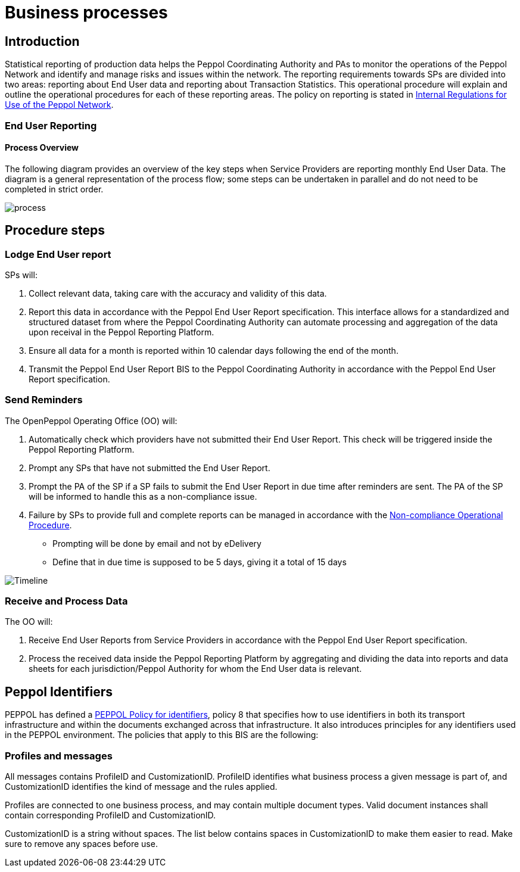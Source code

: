 = Business processes

== Introduction

Statistical reporting of production data helps the Peppol Coordinating Authority and PAs to monitor the operations of the Peppol Network and identify and manage risks and issues within the network.
The reporting requirements towards SPs are divided into two areas: reporting about End User data and reporting about Transaction Statistics. This operational procedure will explain and outline the operational procedures for each of these reporting areas.
The policy on reporting is stated in https://openpeppol.atlassian.net/wiki/spaces/AF/pages/2756771841/New+Peppol+Agreements+and+accompanying+documents#B2.-Internal-Regulations-on-the-Use-of-the-Peppol-Network[Internal Regulations for Use of the Peppol Network].

=== End User Reporting

==== Process Overview

The following diagram provides an overview of the key steps when Service Providers are reporting monthly End User Data. The diagram is a general representation of the process flow; some steps can be undertaken in parallel and do not need to be completed in strict order.

image::./images/process.png[process, align="center"]

== Procedure steps

=== Lodge End User report

SPs will:

1.	Collect relevant data, taking care with the accuracy and validity of this data.
2.	Report this data in accordance with the Peppol End User Report specification. This interface allows for a standardized and structured dataset from where the Peppol Coordinating Authority can automate processing and aggregation of the data upon receival in the Peppol Reporting Platform.
3.	Ensure all data for a month is reported within 10 calendar days following the end of the month.
4.	Transmit the Peppol End User Report BIS to the Peppol Coordinating Authority in accordance with the Peppol End User Report specification.

=== Send Reminders

The OpenPeppol Operating Office (OO) will:

1.	Automatically check which providers have not submitted their End User Report. This check will be triggered inside the Peppol Reporting Platform.
2.	Prompt any SPs that have not submitted the End User Report.
3.	Prompt the PA of the SP if a SP fails to submit the End User Report in due time after reminders are sent. The PA of the SP will be informed to handle this as a non-compliance issue.
4.	Failure by SPs to provide full and complete reports can be managed in accordance with the https://openpeppol.atlassian.net/wiki/spaces/AF/pages/2756771841/New+Peppol+Agreements+and+accompanying+documents#B3.-Operational-Procedures[Non-compliance Operational Procedure].

* Prompting will be done by email and not by eDelivery
* Define that in due time is supposed to be 5 days, giving it a total of 15 days

image::./images/ReminderTimeLine.png[Timeline, align="center"]

=== Receive and Process Data

The OO will:

1.	Receive End User Reports from Service Providers in accordance with the Peppol End User Report specification.
2.	Process the received data inside the Peppol Reporting Platform by aggregating and dividing the data into reports and data sheets for each jurisdiction/Peppol Authority for whom the End User data is relevant.

//** */== Transaction Statistics reporting

//**== Process Overview

//**he following diagram provides an overview of the key steps when Service Providers are reporting monthly Transaction Statistics. The diagram is a general representation of the process flow; some steps can be undertaken in parallel and do not need to be completed in strict order.

//**image::./images/TXStatProcessOverview.png[process, align="center"]

//**== Procedure steps

//**=== Lodge Transaction Statistics report

//**Service Providers will:

//**1.	Collect relevant data, taking care of the accuracy and validity of this data. Data is to be reported and grouped according to the requirements of the Transaction Statistics Report specification.
//**2.	Report this data in accordance with the Transaction Statistics Report specification. This interface allows for a standardized and structured dataset from where the Peppol Coordinating Authority can automate the handling of the data upon receival in the Peppol Reporting Platform.
//**3.	Ensure all data for a month is reported within 10 business days following the end of the month.
//**4.	Transmit the Transaction Statistics Report to the Peppol Coordinating Authority in accordance with the Transaction Statistics Report specification.

//**=== Send Reminders

//**The OpenPeppol Operating Office (OO) will:
//**1.	Automatically check which providers have not submitted their Transaction Statistics Report. This check will be triggered inside the Peppol Reporting Platform.
//**2.	Prompt any SPs that have not submitted the Transaction Statistics Report.
//**3.	Prompt the PA of the SP if a SP fails to submit the Transaction Statistics Report in due time after reminders are sent. Their PA will be informed to handle this as a non-compliance issue.
//**4.	Failure by SPs to provide full and complete reports can be managed in accordance with the https://openpeppol.atlassian.net/wiki/spaces/AF/pages/2756771841/New+Peppol+Agreements+and+accompanying+documents[Non-compliance Operational Procedure].


//**=== Receive and Compound data

//**The OpenPeppol Operating Office (OO) will:
//**1.	Receive Transaction Statistics Reports from Service Providers in accordance with the Transaction Statistics Report specification.
//**2.	Compound all the data inside the Peppol Reporting Platform preparing it for consolidation.


//**=== Consolidate data to a common data pool

//**The OpenPeppol Operating Office (OO) will:
//**1.	Consolidate all compounded data.
//**2.	Create a unified data structure and a proper basis for the data processing.

//**=== Process consolidated reporting data

//**The OpenPeppol Operating Office (OO) will:
//**1.	Process the consolidated data by applying agreed rules for report generation.
//**2.	Analyse the statistical information for any immediate trends and possible issues.
//**3.	Create a statistical report to be submitted to the MC. Further details which are *not for publication* can be provided to the MC. MC members are bound by confidentiality agreements.
//**4.	Create statistical reports and data sheets for the PAs. 

//**=== Provide access to PAs

//**The OpenPeppol Operating Office (OO) will:
//**1.	Make sure that the PAs have a secure space where they can log in, access, and download the reports generated by the Reporting Platform in relation to transaction data concerning their respective Jurisdiction.

//**=== Publish report

//**The OpenPeppol Operating Office (OO) will:
//**1.	Publish the statistical report to a publicly accessible location.
//**Information included in statistical reports is aggregated data and does not identify any end user or service provider or their individualised information or data.
//**2.	Notify all OpenPeppol Members.
//**The notification will include a link to the published report.*//

== Peppol Identifiers

PEPPOL has defined a https://peppol.eu/downloads/the-peppol-edelivery-network-specifications/[PEPPOL Policy for identifiers], policy 8 that specifies how to use identifiers in both its transport infrastructure and within the documents exchanged across that infrastructure. It also introduces principles for any identifiers used in the PEPPOL environment. The policies that apply to this BIS are the following:

=== Profiles and messages

All messages contains ProfileID and CustomizationID. ProfileID identifies what business process a given message is part of, and CustomizationID identifies the kind of message and the rules applied.

Profiles are connected to one business process, and may contain multiple document types. Valid document instances shall contain corresponding ProfileID and CustomizationID.

CustomizationID is a string without spaces. The list below contains spaces in CustomizationID to make them easier to read. Make sure to remove any spaces before use.